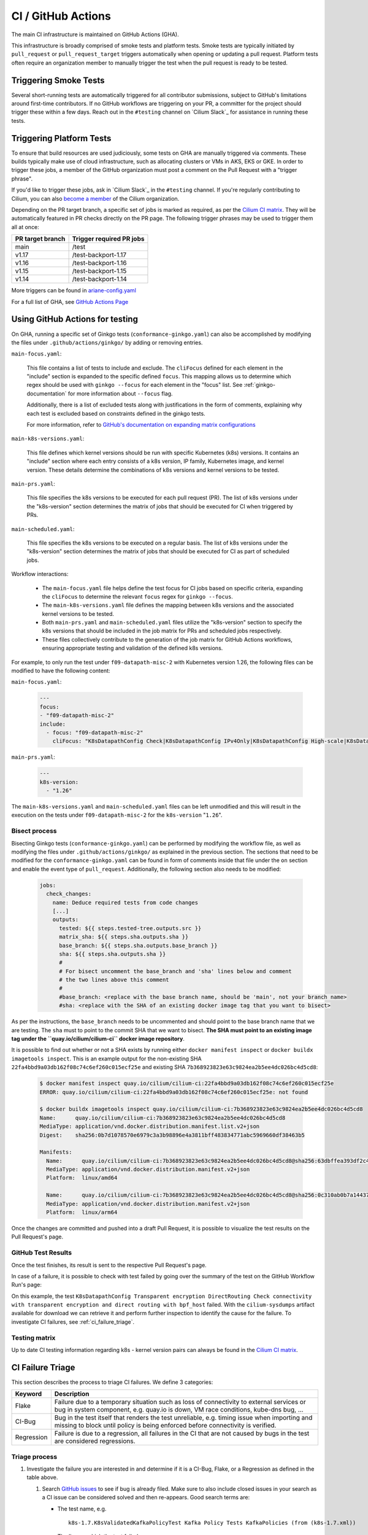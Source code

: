 .. only:: not (epub or latex or html)

    WARNING: You are looking at unreleased Cilium documentation.
    Please use the official rendered version released here:
    https://docs.cilium.io

.. _ci_gha:

CI  / GitHub Actions
--------------------

The main CI infrastructure is maintained on GitHub Actions (GHA).

This infrastructure is broadly comprised of smoke tests and platform tests.
Smoke tests are typically initiated by ``pull_request`` or
``pull_request_target`` triggers automatically when opening or updating a pull
request. Platform tests often require an organization member to manually
trigger the test when the pull request is ready to be tested.

Triggering Smoke Tests
~~~~~~~~~~~~~~~~~~~~~~

Several short-running tests are automatically triggered for all contributor
submissions, subject to GitHub's limitations around first-time contributors.
If no GitHub workflows are triggering on your PR, a committer for the project
should trigger these within a few days. Reach out in the ``#testing``
channel on `Cilium Slack`_ for assistance in running these tests.

.. _trigger_phrases:

Triggering Platform Tests
~~~~~~~~~~~~~~~~~~~~~~~~~

To ensure that build resources are used judiciously, some tests on GHA are
manually triggered via comments. These builds typically make use of cloud
infrastructure, such as allocating clusters or VMs in AKS, EKS or GKE. In
order to trigger these jobs, a member of the GitHub organization must post a
comment on the Pull Request with a "trigger phrase".

If you'd like to trigger these jobs, ask in `Cilium Slack`_ in the ``#testing``
channel. If you're regularly contributing to Cilium, you can also `become a
member <https://github.com/cilium/community/blob/main/CONTRIBUTOR-LADDER.md#organization-member>`__
of the Cilium organization.

Depending on the PR target branch, a specific set of jobs is marked as required,
as per the `Cilium CI matrix`_. They will be automatically featured in PR checks
directly on the PR page. The following trigger phrases may be used to trigger
them all at once:

+------------------+--------------------------+
| PR target branch | Trigger required PR jobs |
+==================+==========================+
| main             | /test                    |
+------------------+--------------------------+
| v1.17            | /test-backport-1.17      |
+------------------+--------------------------+
| v1.16            | /test-backport-1.16      |
+------------------+--------------------------+
| v1.15            | /test-backport-1.15      |
+------------------+--------------------------+
| v1.14            | /test-backport-1.14      |
+------------------+--------------------------+

More triggers can be found in `ariane-config.yaml <https://github.com/cilium/cilium/blob/main/.github/ariane-config.yaml>`_

For a full list of GHA, see `GitHub Actions Page <https://github.com/cilium/cilium/actions>`_

Using GitHub Actions for testing
~~~~~~~~~~~~~~~~~~~~~~~~~~~~~~~~

On GHA, running a specific set of Ginkgo tests (``conformance-ginkgo.yaml``)
can also be accomplished by modifying the files under
``.github/actions/ginkgo/`` by adding or removing entries.

``main-focus.yaml``:

    This file contains a list of tests to include and exclude. The ``cliFocus``
    defined for each element in the "include" section is expanded to the
    specific defined ``focus``. This mapping allows us to determine which regex
    should be used with ``ginkgo --focus`` for each element in the "focus" list.
    See :ref:`ginkgo-documentation` for more information about ``--focus`` flag.

    Additionally, there is a list of excluded tests along with justifications
    in the form of comments, explaining why each test is excluded based on
    constraints defined in the ginkgo tests.

    For more information, refer to
    `GitHub's documentation on expanding matrix configurations <https://docs.github.com/en/actions/using-jobs/using-a-matrix-for-your-jobs#expanding-or-adding-matrix-configurations>`__

``main-k8s-versions.yaml``:

    This file defines which kernel versions should be run with specific Kubernetes
    (k8s) versions. It contains an "include" section where each entry consists of
    a k8s version, IP family, Kubernetes image, and kernel version. These details
    determine the combinations of k8s versions and kernel versions to be tested.

``main-prs.yaml``:

    This file specifies the k8s versions to be executed for each pull request (PR).
    The list of k8s versions under the "k8s-version" section determines the matrix
    of jobs that should be executed for CI when triggered by PRs.

``main-scheduled.yaml``:

    This file specifies the k8s versions to be executed on a regular basis. The
    list of k8s versions under the "k8s-version" section determines the matrix of
    jobs that should be executed for CI as part of scheduled jobs.

Workflow interactions:

    - The ``main-focus.yaml`` file helps define the test focus for CI jobs based on
      specific criteria, expanding the ``cliFocus`` to determine the relevant
      ``focus`` regex for ``ginkgo --focus``.

    - The ``main-k8s-versions.yaml`` file defines the mapping between k8s versions
      and the associated kernel versions to be tested.

    - Both ``main-prs.yaml`` and ``main-scheduled.yaml`` files utilize the
      "k8s-version" section to specify the k8s versions that should be included
      in the job matrix for PRs and scheduled jobs respectively.

    - These files collectively contribute to the generation of the job matrix
      for GitHub Actions workflows, ensuring appropriate testing and validation
      of the defined k8s versions.

For example, to only run the test under ``f09-datapath-misc-2`` with Kubernetes
version 1.26, the following files can be modified to have the following content:

``main-focus.yaml``:

   .. code-block:: yaml

        ---
        focus:
        - "f09-datapath-misc-2"
        include:
          - focus: "f09-datapath-misc-2"
            cliFocus: "K8sDatapathConfig Check|K8sDatapathConfig IPv4Only|K8sDatapathConfig High-scale|K8sDatapathConfig Iptables|K8sDatapathConfig IPv4Only|K8sDatapathConfig IPv6|K8sDatapathConfig Transparent"

``main-prs.yaml``:

   .. code-block:: yaml

        ---
        k8s-version:
          - "1.26"

The ``main-k8s-versions.yaml`` and ``main-scheduled.yaml`` files can be left
unmodified and this will result in the execution on the tests under
``f09-datapath-misc-2`` for the ``k8s-version`` "``1.26``".


Bisect process
^^^^^^^^^^^^^^

Bisecting Ginkgo tests (``conformance-ginkgo.yaml``) can be performed by
modifying the workflow file, as well as modifying the files under
``.github/actions/ginkgo/`` as explained in the previous section. The sections
that need to be modified for the ``conformance-ginkgo.yaml`` can be found in
form of comments inside that file under the ``on`` section and enable the
event type of ``pull_request``. Additionally, the following section also needs
to be modified:

   .. code-block:: yaml

        jobs:
          check_changes:
            name: Deduce required tests from code changes
            [...]
            outputs:
              tested: ${{ steps.tested-tree.outputs.src }}
              matrix_sha: ${{ steps.sha.outputs.sha }}
              base_branch: ${{ steps.sha.outputs.base_branch }}
              sha: ${{ steps.sha.outputs.sha }}
              #
              # For bisect uncomment the base_branch and 'sha' lines below and comment
              # the two lines above this comment
              #
              #base_branch: <replace with the base branch name, should be 'main', not your branch name>
              #sha: <replace with the SHA of an existing docker image tag that you want to bisect>

As per the instructions, the ``base_branch`` needs to be uncommented and
should point to the base branch name that we are testing. The ``sha`` must to
point to the commit SHA that we want to bisect. **The SHA must point to an
existing image tag under the ``quay.io/cilium/cilium-ci`` docker image
repository**.

It is possible to find out whether or not a SHA exists by running either
``docker manifest inspect`` or ``docker buildx imagetools inspect``.
This is an example output for the non-existing SHA ``22fa4bbd9a03db162f08c74c6ef260c015ecf25e``
and existing SHA ``7b368923823e63c9824ea2b5ee4dc026bc4d5cd8``:


   .. code-block:: shell

        $ docker manifest inspect quay.io/cilium/cilium-ci:22fa4bbd9a03db162f08c74c6ef260c015ecf25e
        ERROR: quay.io/cilium/cilium-ci:22fa4bbd9a03db162f08c74c6ef260c015ecf25e: not found

        $ docker buildx imagetools inspect quay.io/cilium/cilium-ci:7b368923823e63c9824ea2b5ee4dc026bc4d5cd8
        Name:      quay.io/cilium/cilium-ci:7b368923823e63c9824ea2b5ee4dc026bc4d5cd8
        MediaType: application/vnd.docker.distribution.manifest.list.v2+json
        Digest:    sha256:0b7d1078570e6979c3a3b98896e4a3811bff483834771abc5969660df38463b5

        Manifests:
          Name:      quay.io/cilium/cilium-ci:7b368923823e63c9824ea2b5ee4dc026bc4d5cd8@sha256:63dbffea393df2c4cc96ff340280e92d2191b6961912f70ff3b44a0dd2b73c74
          MediaType: application/vnd.docker.distribution.manifest.v2+json
          Platform:  linux/amd64

          Name:      quay.io/cilium/cilium-ci:7b368923823e63c9824ea2b5ee4dc026bc4d5cd8@sha256:0c310ab0b7a14437abb5df46d62188f4b8b809f0a2091899b8151e5c0c578d09
          MediaType: application/vnd.docker.distribution.manifest.v2+json
          Platform:  linux/arm64

Once the changes are committed and pushed into a draft Pull Request, it is
possible to visualize the test results on the Pull Request's page.

GitHub Test Results
^^^^^^^^^^^^^^^^^^^

Once the test finishes, its result is sent to the respective Pull Request's
page.

In case of a failure, it is possible to check with test failed by going over the
summary of the test on the GitHub Workflow Run's page:


.. image:: /images/gha-summary.png
    :align: center


On this example, the test ``K8sDatapathConfig Transparent encryption DirectRouting Check connectivity with transparent encryption and direct routing with bpf_host``
failed. With the ``cilium-sysdumps`` artifact available for download we can
retrieve it and perform further inspection to identify the cause for the
failure. To investigate CI failures, see :ref:`ci_failure_triage`.

.. _test_matrix:

Testing matrix
^^^^^^^^^^^^^^

Up to date CI testing information regarding k8s - kernel version pairs can
always be found in the `Cilium CI matrix`_.

.. _Cilium CI matrix: https://docs.google.com/spreadsheets/d/1TThkqvVZxaqLR-Ela4ZrcJ0lrTJByCqrbdCjnI32_X0

.. _ci_failure_triage:

CI Failure Triage
~~~~~~~~~~~~~~~~~

This section describes the process to triage CI failures. We define 3 categories:

+----------------------+-----------------------------------------------------------------------------------+
| Keyword              | Description                                                                       |
+======================+===================================================================================+
| Flake                | Failure due to a temporary situation such as loss of connectivity to external     |
|                      | services or bug in system component, e.g. quay.io is down, VM race conditions,    |
|                      | kube-dns bug, ...                                                                 |
+----------------------+-----------------------------------------------------------------------------------+
| CI-Bug               | Bug in the test itself that renders the test unreliable, e.g. timing issue when   |
|                      | importing and missing to block until policy is being enforced before connectivity |
|                      | is verified.                                                                      |
+----------------------+-----------------------------------------------------------------------------------+
| Regression           | Failure is due to a regression, all failures in the CI that are not caused by     |
|                      | bugs in the test are considered regressions.                                      |
+----------------------+-----------------------------------------------------------------------------------+

Triage process
^^^^^^^^^^^^^^

#. Investigate the failure you are interested in and determine if it is a
   CI-Bug, Flake, or a Regression as defined in the table above.

   #. Search `GitHub issues <https://github.com/cilium/cilium/issues?utf8=%E2%9C%93&q=is%3Aissue+>`_
      to see if bug is already filed. Make sure to also include closed issues in
      your search as a CI issue can be considered solved and then re-appears.
      Good search terms are:

      - The test name, e.g.
        ::

            k8s-1.7.K8sValidatedKafkaPolicyTest Kafka Policy Tests KafkaPolicies (from (k8s-1.7.xml))

      - The line on which the test failed, e.g.
        ::

            github.com/cilium/cilium/test/k8s/kafka_policies.go:202

      - The error message, e.g.
        ::

            Failed to produce from empire-hq on topic deathstar-plan

#. If a corresponding GitHub issue exists, update it with:

   #. A link to the failing GHA build (note that the build information is
      eventually deleted).

#. If no existing GitHub issue was found, file a `new GitHub issue <https://github.com/cilium/cilium/issues/new>`_:

   #. Attach failure case and logs from failing test
   #. If the failure is a new regression or a real bug:

      #. Title: ``<Short bug description>``
      #. Labels ``kind/bug`` and ``needs/triage``.

   #. If failure is a new CI-Bug, Flake or if you are unsure:

      #. Title ``CI: <testname>: <cause>``, e.g. ``CI: K8sValidatedPolicyTest Namespaces: cannot curl service``
      #. Labels ``kind/bug/CI`` and ``needs/triage``
      #. Include the test name and whole Stacktrace section to help others find this issue.

   .. note::

      Be extra careful when you see a new flake on a PR, and want to open an
      issue. It's much more difficult to debug these without context around the
      PR and the changes it introduced. When creating an issue for a PR flake,
      include a description of the code change, the PR, or the diff. If it
      isn't related to the PR, then it should already happen in the ``main``
      branch, and a new issue isn't needed.

**Examples:**

* ``Flake, quay.io is down``
* ``Flake, DNS not ready, #3333``
* ``CI-Bug, K8sValidatedPolicyTest: Namespaces, pod not ready, #9939``
* ``Regression, k8s host policy, #1111``

Disabling Github Actions Workflows
~~~~~~~~~~~~~~~~~~~~~~~~~~~~~~~~~~

.. warning::
    Do not use the `GitHub web UI <https://docs.github.com/en/actions/using-workflows/disabling-and-enabling-a-workflow?tool=webui>`_
    to disable GitHub Actions workflows. It makes it difficult to find out who
    disabled the workflows and why.

Alternatives to Disabling Github Actions Workflows
^^^^^^^^^^^^^^^^^^^^^^^^^^^^^^^^^^^^^^^^^^^^^^^^^^

Before proceeding, consider the following alternatives to disabling an entire
GitHub Actions workflow.

- Skip individual tests. If specific tests are causing the workflow to fail,
  disable those tests instead of disabling the workflow. When you disable a
  workflow, all the tests in the workflow stop running. This makes it easier
  to introduce new regressions that would have been caught by these tests
  otherwise.
- Remove the workflow from the list of required status checks. This way the
  workflow still runs on pull requests, but you can still merge them without
  the workflow succeeding. To remove the workflow from the required status check
  list, post a message in the `#testing Slack channel <https://cilium.slack.com/archives/C7PE7V806>`_
  and @mention people in the `cilium-maintainers team <https://github.com/orgs/cilium/teams/cilium-maintainers>`__.

Step 1: Open a GitHub Issue
^^^^^^^^^^^^^^^^^^^^^^^^^^^

Open a GitHub issue to track activities related to fixing the workflow. If there
are existing test flake GitHub issues, list them in the tracking issue. Find an
assignee for the tracking issue to avoid the situation where the workflow remains
disabled indefinitely because nobody is assigned to actually fix the workflow.

Step 2: Update the required status check list
^^^^^^^^^^^^^^^^^^^^^^^^^^^^^^^^^^^^^^^^^^^^^

If the workflow is in the required status check list, it needs to be removed
from the list. Notify the `cilium-maintainers team <https://github.com/orgs/cilium/teams/cilium-maintainers>`__
by mentioning ``@cilium/cilium-maintainers`` in the tracking issue and ask them
to remove the workflow from the required status check list.

Step 3: Update the workflow configuration
^^^^^^^^^^^^^^^^^^^^^^^^^^^^^^^^^^^^^^^^^

Update the workflow configuration as described in the following sub-steps
depending on whether the workflow is triggered by the ``/test`` comment
or by the ``pull_request`` or ``pull_request_target`` trigger. Open a pull
request with your changes, have it reviewed, then merged.

.. tabs::
  .. group-tab:: ``/test`` comment trigger

    For those workflows that get triggered by the ``/test`` comment, update
    ariane-config.yaml and remove the workflow from ``triggers:/test:workflows``
    section (`an example <https://github.com/cilium/cilium/pull/29488>`_). Do not
    remove the targeted trigger (``triggers:/ci-e2e`` for example) so that you can
    still use the targeted trigger to run the workflow when needed.

  .. group-tab:: ``pull_request`` or ``pull_request_target`` trigger

    For those workflows that get triggered by the ``pull_request`` or
    ``pull_request_target`` trigger, remove the trigger from the workflow file.
    Do not remove the ``schedule`` trigger if the workflow has it. It is useful
    to be able to see if the workflow has stabilized enough over time when making
    the decision to re-enable the workflow.
